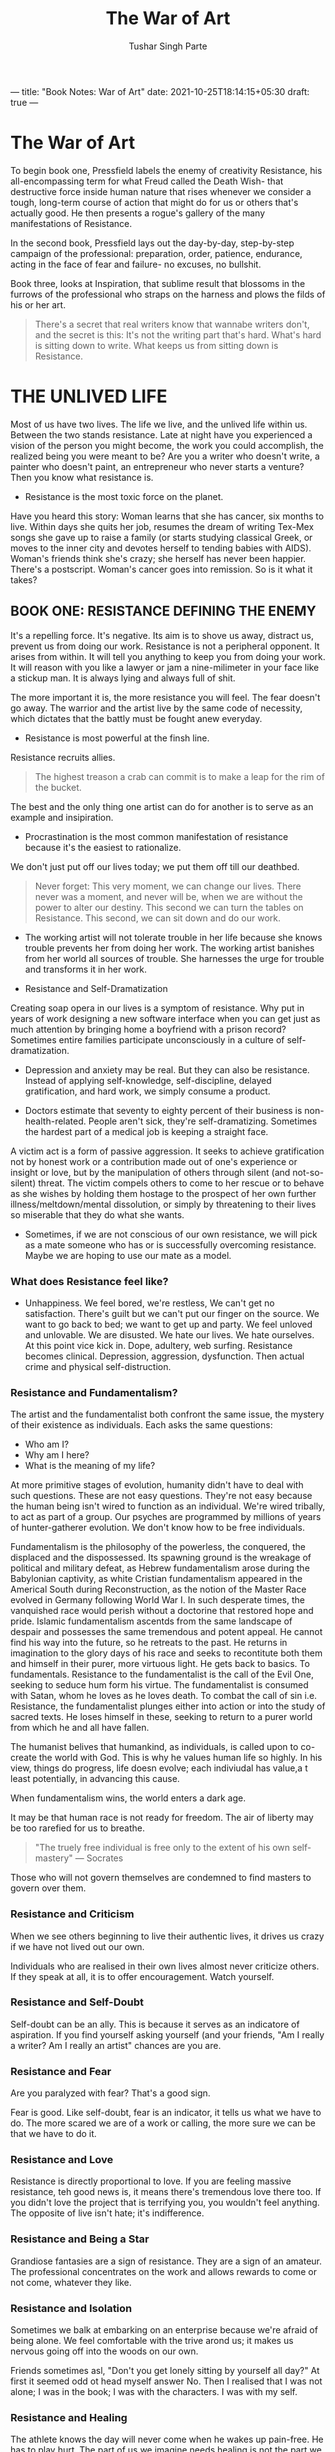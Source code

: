 ---
title: "Book Notes: War of Art"
date: 2021-10-25T18:14:15+05:30
draft: true
---

#+Title: The War of Art
#+Author: Tushar Singh Parte
#+TAGS: @books @learning

* The War of Art
To begin book one, Pressfield labels the enemy of creativity Resistance, his
all-encompassing term for what Freud called the Death Wish- that destructive
force inside human nature that rises whenever we consider a tough, long-term
course of action that might do for us or others that's actually good. He then
presents a rogue's gallery of the many manifestations of Resistance.

In the second book, Pressfield lays out the day-by-day, step-by-step campaign of
the professional: preparation, order, patience, endurance, acting in the face of
fear and failure- no excuses, no bullshit.

Book three, looks at Inspiration, that sublime result that blossoms in the
furrows of the professional who straps on the harness and plows the filds of his
or her art.

#+begin_quote
There's a secret that real writers know that wannabe writers don't, and the
secret is this: It's not the writing part that's hard. What's hard is sitting
down to write. What keeps us from sitting down is Resistance.
#+end_quote

* THE UNLIVED LIFE
Most of us have two lives. The life we live, and the unlived life within us.
Between the two stands resistance. Late at night have you experienced a vision
of the person you might become, the work you could accomplish, the realized
being you were meant to be? Are you a writer who doesn't write, a painter who
doesn't paint, an entrepreneur who never starts a venture? Then you know what
resistance is.

+ Resistance is the most toxic force on the planet.
 
Have you heard this story: Woman learns that she has cancer, six months to live.
Within days she quits her job, resumes the dream of writing Tex-Mex songs she
gave up to raise a family (or starts studying classical Greek, or moves to the
inner city and devotes herself to tending babies with AIDS). Woman's friends
think she's crazy; she herself has never been happier. There's a postscript.
Woman's cancer goes into remission. So is it what it takes?

** BOOK ONE: RESISTANCE DEFINING THE ENEMY
It's a repelling force. It's negative. Its aim is to shove us away, distract us,
prevent us from doing our work. Resistance is not a peripheral opponent. It
arises from within. It will tell you anything to keep you from doing your work.
It will reason with you like a lawyer or jam a nine-milimeter in your face like
a stickup man. It is always lying and always full of shit. 

The more important it is, the more resistance you will feel. The fear doesn't go
away. The warrior and the artist live by the same code of necessity, which
dictates that the battly must be fought anew everyday.
+ Resistance is most powerful at the finsh line.
Resistance recruits allies.
#+begin_quote
The highest treason a crab can commit is to make a leap for the rim of the bucket.
#+end_quote

The best and the only thing one artist can do for another is to serve as an
example and insipiration.
+ Procrastination is the most common manifestation of resistance because it's
  the easiest to rationalize.

We don't just put off our lives today; we put them off till our deathbed.

#+begin_quote
Never forget: This very moment, we can change our lives. There never was a
moment, and never will be, when we are without the power to alter our destiny.
This second we can turn the tables on Resistance. This second, we can sit down
and do our work.
#+end_quote

+ The working artist will not tolerate trouble in her life because she knows
  trouble prevents her from doing her work. The working artist banishes from her
  world all sources of trouble. She harnesses the urge for trouble and
  transforms it in her work.

+ Resistance and Self-Dramatization
Creating soap opera in our lives is a symptom of resistance. Why put in years of
work designing a new software interface when you can get just as much attention
by bringing home a boyfriend with a prison record? Sometimes entire families
participate unconsciously in a culture of self-dramatization.

+ Depression and anxiety may be real. But they can also be resistance. Instead
  of applying self-knowledge, self-discipline, delayed gratification, and hard
  work, we simply consume a product.

+ Doctors estimate that seventy to eighty percent of their business is
  non-health-related. People aren't sick, they're self-dramatizing. Sometimes
  the hardest part of a medical job is keeping a straight face.

A victim act is a form of passive aggression. It seeks to achieve gratification
not by honest work or a contribution made out of one's experience or insight or
love, but by the manipulation of others through silent (and not-so-silent)
threat. The victim compels others to come to her rescue or to behave as she
wishes by holding them hostage to the prospect of her own further
illness/meltdown/mental dissolution, or simply by threatening to their lives so
miserable that they do what she wants.

+ Sometimes, if we are not conscious of our own resistance, we will pick as a
  mate someone who has or is successfully overcoming resistance. Maybe we are
  hoping to use our mate as a model.

*** What does Resistance feel like?
+ Unhappiness. We feel bored, we're restless, We can't get no satisfaction.
  There's guilt but we can't put our finger on the source. We want to go back to
  bed; we want to get up and party. We feel unloved and unlovable. We are
  disusted. We hate our lives. We hate ourselves. At this point vice kick in.
  Dope, adultery, web surfing. Resistance becomes clinical. Depression,
  aggression, dysfunction. Then actual crime and physical self-distruction.

*** Resistance and Fundamentalism?
The artist and the fundamentalist both confront the same issue, the mystery of
their existence as individuals. Each asks the same questions:
+ Who am I?
+ Why am I here?
+ What is the meaning of my life?
At more primitive stages of evolution, humanity didn't have to deal with such
questions. These are not easy questions. They're not easy because the human
being isn't wired to function as an individual. We're wired tribally, to act as
part of a group. Our psyches are programmed by millions of years of
hunter-gatherer evolution. We don't know how to be free individuals.

Fundamentalism is the philosophy of the powerless, the conquered, the displaced
and the dispossessed. Its spawning ground is the wreakage of political and
military defeat, as Hebrew fundamentalism arose during the Babylonian captivity,
as white Cristian fundamentalism appeared in the Americal South during
Reconstruction, as the notion of the Master Race evolved in Germany following
World War I. In such desperate times, the vanquished race would perish without
a doctorine that restored hope and pride. Islamic fundamentalism ascentds from
the same landscape of despair and possesses the same tremendous and potent
appeal. He cannot find his way into the future, so he retreats to the past. He
returns in imagination to the glory days of his race and seeks to recontitute
both them and himself in their purer, more virtuous light. He gets back to
basics. To fundamentals. Resistance to the fundamentalist is the call of the
Evil One, seeking to seduce hum form his virtue. The fundamentalist is consumed
with Satan, whom he loves as he loves death. To combat the call of sin i.e.
Resistance, the fundamentalist plunges either into action or into the study of
sacred texts. He loses himself in these, seeking to return to a purer world from
which he and all have fallen.

The humanist belives that humankind, as individuals, is called upon to co-create
the world with God. This is why he values human life so highly. In his view,
things do progress, life doesn evolve; each indiviudal has value,a t least
potentially, in advancing this cause.

When fundamentalism wins, the world enters a dark age.

It may be that human race is not ready for freedom. The air of liberty may be
too rarefied for us to breathe.

#+begin_quote
"The truely free individual is free only to the extent of his own self-mastery"
--- Socrates
#+end_quote

Those who will not govern themselves are condemned to find masters to govern
over them.

*** Resistance and Criticism
When we see others beginning to live their authentic lives, it drives us crazy
if we have not lived out our own.

Individuals who are realised in their own lives almost never criticize others.
If they speak at all, it is to offer encouragement. Watch yourself.

*** Resistance and Self-Doubt
Self-doubt can be an ally. This is because it serves as an indicatore of
aspiration. If you find yourself asking yourself (and your friends, "Am I really
a writer? Am I really an artist" chances are you are.

*** Resistance and Fear
Are you paralyzed with fear? That's a good sign.

Fear is good. Like self-doubt, fear is an indicator, it tells us what we have to
do. The more scared we are of a work or calling, the more sure we can be that we
have to do it.

*** Resistance and Love
Resistance is directly proportional to love. If you are feeling massive
resistance, teh good news is, it means there's tremendous love there too. If you
didn't love the project that is terrifying you, you wouldn't feel anything. The
opposite of live isn't hate; it's indifference.

*** Resistance and Being a Star
Grandiose fantasies are a sign of resistance. They are a sign of an amateur. The
professional concentrates on the work and allows rewards to come or not come,
whatever they like.

*** Resistance and Isolation
Sometimes we balk at embarking on an enterprise because we're afraid of being
alone. We feel comfortable with the trive arond us; it makes us nervous going
off into the woods on our own.

Friends sometimes asl, "Don't you get lonely sitting by yourself all day?" At
first it seemed odd ot head myself answer No. Then I realised that I was not
alone; I was in the book; I was with the characters. I was with my self.
*** Resistance and Healing
The athlete knows the day will never come when he wakes up pain-free. He has to
play hurt. The part of us we imagine needs healing is not the part we create
from; that part is far deeper and stronger. The part that needs healing is our
personal life. Personal life has nothing to do with work. Resistance loves
"healing". Resistance knows that the more psychic energy we expend dredging and
re-dredging the tired, boring injustices of our personal lives, the less juice
we have to do our work.
*** Resistance and Support
Seeking support from friends and family is like having people gathered around at
your deathbed. It's nice, but when the ship sails, all they can do is stand at
the dock waving goodbye. The more energy we spend stoking up on support from
colleagues and loved ones, the weaker we become and the less capable of handling
our business.
*** Resistance and Rationalization
#+begin_quote
Aw, come on! Nothing's more important than sex.
#+end_quote
have you ever gone a week without rationalization?

Resistance is fear. But resistance is too cunning to show itself naked in this
form. Why? Because if resistance lets us see clearly that our own fear is
preventing us form doing our work, we may feel shame on this. It doesn't want
this. So it brings in Rationalization. It presents us with a series of
plausible, rational justifications for why we shouldn't do our work and it makes sense.
** BOOK TWO: COMBATING RESISTANCE. Turning Pro
#+begin_quote
It is one thing to study war and another thing to live the warrior's life.
#+end_quote
Aspiring artists defeated by Resistance share one trait. They all think like
amateurs. They have not yet turned pro.

To be clear: When the author says professional, he doesn't mean doctors and
lawyers. He means the Professional as an ideal. The amateur plays for fun. The
professional plays for keeps. The amateur plays part-time, the professional
full-time. The amateur is a weekend warrior, the professional is there seven
days a week. The amateur does not love the game enough.

#+begin_quote
Someone once asked Somerset Maugham if he wrote on a schedule or only when stuck
by inspiration. "I write only when inspiration striks," he replied. "Fortunately
it strikes every morning at nine o' clock sharp."
#+end_quote

Be aware of the Principle of Priority, which states
+ you must know the difference between what is urgent and what is important
+ you must do what is important first.

What is important is work. That's the game I have to suit up for.

#+begin_quote
We may take pride in our work, we may stay late and come in on weekends, but we
recognize that we are not our job descriptions. The amateur, on the other hand,
overidentifies with his avocation, his artistic aspiration. He defines himself
by it. He is a musician, a painter, a play wright. Resistance loves this.
Resistance knows that the amateur composer will never write his symphony because
he is overly invested in its success and overterrified of its failure. The
amateur takes it so seriously it paralyzes him.
#+end_quote

How does an amateur pursue his calling?
+ He does not show up everyday.
+ He does not show up no matter what.
+ He does not stay on the job all day.
+ He is not committed over the long haul.
+ The stakes for him are illusory and fake.
+ He does not get money.
+ He overidentifies with his art.
+ The amateur hasn't mastered the technique of his art.

#+begin_quote
Nothing is as empowering as real-world validation, even if it's for failure
#+end_quote

The professional, though he accepts moeny, does his work out of love. He has to
love it. Otherwise he wouldn't devote his life to it of his own free will.

It uses his own enthusiasm againt him. Resistance gets us to plunge into a
project with an overambitious and unrealistic timetable for its completion. It
knows we can't sustain that level of intensity. We will hit the wall, we will
crash.

The professional arms himself with patience, not only to give the stars time to
align in his career, but to keep himself from flaming out in each individual
work. The professional shuts up. She doesn't talk about it. She does her work.

The amateur believes he must first overcome his fear; then he can do his work.
The professional knows that fear can never be overcome. He knows there is no
such thing as a fearless warrior or a dread-free artist.

The professional knows that resistance is like a telemarketer; if you so much as
say hello, you're finished. The pro doesn't even pick up the phone. He stays at
work.

#+begin_quote
A professional, does not show off.
#+end_quote

+ A professional dedicates himself to mastering the technique.
+ A professional does not hesitate to ask for help.
+ A professional does not take failure (or success) personally. The professional
  cannot let himself take humilation perosnally. Humiliation, like rejection and
  criticism, is the external reflection of internal Resistance. The professional
  keeps his eye on the doughnut and not on the hole. He reminds himself it's
  better to be in the arena, getting stomped by the bull, than to be up in the
  stands or out in the parking lot.
+ A professional self-validates. He cannot allow the actions of others to define
  his reality. Tomorrow morning the critic will be gone but the writer will
  still be there facing the blank page. Nothing matters but that he keep
  working. He learns to recognize every envy-driven criticism and to take it for
  what it is: the supreme compliment. The critic hates most that which he would
  have done himself if he had the guts.
+ A professional recognizes her limitations.
+ A professional is recignized by other professionals.

#+begin_quote
There's no mystery to turning pro. It's a decision brought about by an act of
will. We make up our mind to view ourselves as pros and we do it. Simple as that.
#+end_quote
** BOOK THREE: BEYOND RESISTANCE. Higher Realm
The next few chapers are going to be about those invisible psychic forces that
support and sustain us in our journey towards ourselves.

Nothing else matters except sitting down everyday and trying. Because when we
sit down day after day and keep grinding, something mysterious starts to happen.
A process is set into motion by which, inevitably and fallibly, heaven comes to
our aid. Unseen forces enlist in our cause; serendipity reinforces our purpose.

*** Muses
The muses were nine sisters, daughters of Zeus and Mnemosyne, which means
"memory". Their names are CLie, Erato, Thalia, Terpsichore, Calliope,
Polyhumnia, Euterpe, Melpomene, and Urania. Their job is to inspire artists.
Each Muse is responsible for a different art.

*** Life and Death
The moment a person learns he's got terminal cancer, a profound shift takes
place in his psyche. At one stroke in the doctor's office he becomes aware of
what really matters to hi. Things that sixty seconds earlier had seemed all
important suddenly appear meaningless, while people and concerns that he had
till then dismissed at once take on supreme importance.

Maybe, he realizes, working this weekend on that big deal at the office isn't
all that vital. Maybe it's more important to fly cross-country for his
grandson's graduation. maybe it isn't so crucial that he have the last word in
the giht with his wife. Maybe instead he should tell her how much she means to
him and how deeply he has always loved her.

Faced with our imminent extinction, Tom Laughlin believes, all assumptions into
question.
+ What does our life mean?
+ Have we lived it rihgt?
+ Are there vital acts we've left unformed, crucial words unspoken?
+ Is it too late?

*** The Ego and the Self
The self wishes, to create, to evolve, the ego likes things just the way they
are.

The Ego is that part of the psyche that believes in material existence. What Ego
believes:
1. Death is real.
2. Time and space are real.
3. Every individual is different and separate from every other.
4. The predominant impulse of life is self-preservation.
5. There is no god.

What self believes:
1. Death is an illusion.
2. Time and space are illusions.
3. All beings are one.
4. The supreme emotion is love
5. God is all there is.

*** Experiencing the Self
The Self is our deepest being.
The Ego hates Self because when we seat our consciousness in the self, we put
the ego out of business.

*** FEAR
Fear is the consequence of following our heart. Fear of backruptcy, fear of
poverty, fear of insolvency. Fear of groveling when we try to make it on our
own.

All of these and many more are serious fears. But they are not the real fear.
Not the Master Fear, the Mother of all Fears that's so close to us that even
when we verbalize it we don't believe it.

Fear That We Will Succeed.
That we can access the powers we secretly know we posses.
That we can become the person we sense in our hearts we truely are.

We fear discovering that we are more than we think we are. More than our
parents/children/teachers think we are. We fear that we actually posses the
talent that our still, small voice tells us. That we actually have the guts, the
perseverance, the capacity. We fear that we truely can steer our ship, plant our
flag, reach our Promised Land.

We know that if we embrace our ideals, we must prove to be worth of them. And
that scares the hell out of us. What will become of us? We will lose our friends
and family, who will no longer recognize is. We will wind up alone, in the cold
void of starry space, with nothing and no one to hold on to.

We wind up in space, but not alone, Instead we are tapped into an unquenchable,
undepletable, inexhaustible source of wisdom, consciousness, companionship. Yeah
we lose friends. But we find friends too, in places we never thought to look.
And they're better friends, truer friends. And we are better and truer to them.

*** The Authentic Self
None of use are born as passive generic blobs waiting for the world to stamp its
imprint to us. Instead we show up possessing already a highly refined and
individual soul. We are not born with unlimited number of choices. We can't be
anything we want to be. We come into this world with a specific, personal
destiny. We have a job to do, a calling to enact, a self to become.

Our job in this lifetime is not to shape ourselves into some ideal we imagine we
outght to be, but to find out who we already are and become it.

#+begin_quote
To labor in the arts for any reason other than love is prostitution.
#+end_quote

*** Orientation
+ Territorial
+ Hierarchical


#+begin_quote
In the hierarchy, the artist looks up and looks down. The one place he can't
look is that place he must: within.
#+end_quote

*** The Artist and the Territory
The act of creation is by definition territorial.

#+begin_quote
Of any activity, you do, ask yourself: If I were the last person on earth, would
I still do it?
#+end_quote

When Krishna instructed Arjuna that we have a right to our labor but not to the
fruits of our labor, he was conseling the warrior to act territorially, not
hierarchically. We must do our work for its own sake, not for fortune or
attention or applause.

To labor in this way, /The Bhagvad-Gita/ tells us, is a form of meditation and a
supreme species of spiritual devotion. It also, I belive, conforms most closely
to Higher Reality.

Every breath we take, every heartbeat, every evolution of every cell comes from
God and is sutained by God every seocnd, just as every creation, invention,
every bar of music or line of verse, every thought, vision, fantasy, every
dumb-ass flop and stroke of genious comes from that infinite intelligence that
created us and the universe in all its dimensions, out of the Void, the field of
infinite potential, primal chaos, the Muse. To acknowledge that reality, to
efface all ego, to let the work come through us and give it back freely to its
source, that, in my opinion is as true to reality as it get.

*** The Artist's Life
Are you a born writer? Were you put on earth to be a painter, a scientist, an
apostle of peace? In the end the question can only be answered by action.

Do or don't do it.

If you were meant to cure cancer or write a symphony or crack cold fusion and
you don't do it, you not only hurt yourself, even distroy yourself. You hurt
your children. You hurt me. You hurt the plant.

Creative work is not a selfish act or a bid for attention on the part of the
actor. It's a gift to the world and every being in it. Don't cheat us of your
contribution. Give us what you've got.

